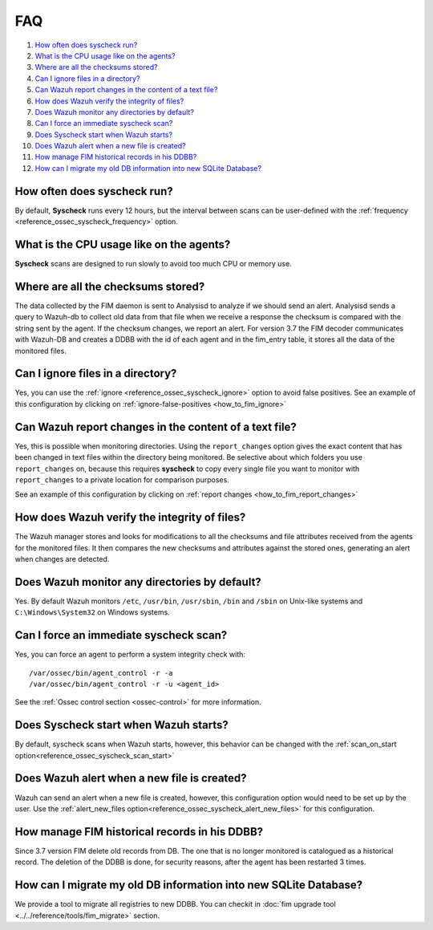 .. Copyright (C) 2018 Wazuh, Inc.

.. _fim-faq:

FAQ
===

#. `How often does syscheck run?`_
#. `What is the CPU usage like on the agents?`_
#. `Where are all the checksums stored?`_
#. `Can I ignore files in a directory?`_
#. `Can Wazuh report changes in the content of a text file?`_
#. `How does Wazuh verify the integrity of files?`_
#. `Does Wazuh monitor any directories by default?`_
#. `Can I force an immediate syscheck scan?`_
#. `Does Syscheck start when Wazuh starts?`_
#. `Does Wazuh alert when a new file is created?`_
#. `How manage FIM historical records in his DDBB?`_
#. `How can I migrate my old DB information into new SQLite Database?`_

How often does syscheck run?
--------------------------------

By default, **Syscheck** runs every 12 hours, but the interval between scans can be user-defined with the :ref:`frequency <reference_ossec_syscheck_frequency>` option.

What is the CPU usage like on the agents?
-----------------------------------------

**Syscheck** scans are designed to run slowly to avoid too much CPU or memory use.

Where are all the checksums stored?
-----------------------------------

The data collected by the FIM daemon is sent to Analysisd to analyze if we should send an alert. Analysisd sends a query to Wazuh-db to collect old data from that file when we receive a response the checksum is compared with the string sent by the agent. If the checksum changes, we report an alert.
For version 3.7 the FIM decoder communicates with Wazuh-DB and creates a DDBB with the id of each agent and in the fim_entry table, it stores all the data of the monitored files.

Can I ignore files in a directory?
----------------------------------

Yes, you can use the :ref:`ignore <reference_ossec_syscheck_ignore>` option to avoid false positives. See an example of this configuration by clicking on :ref:`ignore-false-positives <how_to_fim_ignore>`

Can Wazuh report changes in the content of a text file?
-------------------------------------------------------

Yes, this is possible when monitoring directories.  Using the ``report_changes`` option gives the exact content that has been changed in text files within the directory being monitored. Be selective about which folders you use ``report_changes`` on, because this requires **syscheck** to copy every single file you want to monitor with ``report_changes`` to a private location for comparison purposes.

See an example of this configuration by clicking on :ref:`report changes <how_to_fim_report_changes>`

How does Wazuh verify the integrity of files?
---------------------------------------------

The Wazuh manager stores and looks for modifications to all the checksums and file attributes received from the agents for the monitored files. It then compares the new checksums and attributes against the stored ones, generating an alert when changes are detected.

Does Wazuh monitor any directories by default?
----------------------------------------------

Yes. By default Wazuh monitors ``/etc``, ``/usr/bin``, ``/usr/sbin``, ``/bin`` and ``/sbin`` on Unix-like systems and ``C:\Windows\System32`` on Windows systems.

Can I force an immediate syscheck scan?
---------------------------------------

Yes, you can force an agent to perform a system integrity check with:

::

  /var/ossec/bin/agent_control -r -a
  /var/ossec/bin/agent_control -r -u <agent_id>

See the :ref:`Ossec control section <ossec-control>` for more information.

Does Syscheck start when Wazuh starts?
------------------------------------------

By default, syscheck scans when Wazuh starts, however, this behavior can be changed with the :ref:`scan_on_start option<reference_ossec_syscheck_scan_start>`

Does Wazuh alert when a new file is created?
--------------------------------------------

Wazuh can send an alert when a new file is created, however, this configuration option would need to be set up by the user. Use the :ref:`alert_new_files option<reference_ossec_syscheck_alert_new_files>` for this configuration.

How manage FIM historical records in his DDBB?
----------------------------------------------

Since 3.7 version FIM delete old records from DB. The one that is no longer monitored is catalogued as a historical record. The deletion of the DDBB is done, for security reasons, after the agent has been restarted 3 times.

How can I migrate my old DB information into new SQLite Database?
-----------------------------------------------------------------

We provide a tool to migrate all registries to new DDBB. You can checkit in :doc:`fim upgrade tool <../../reference/tools/fim_migrate>` section.

